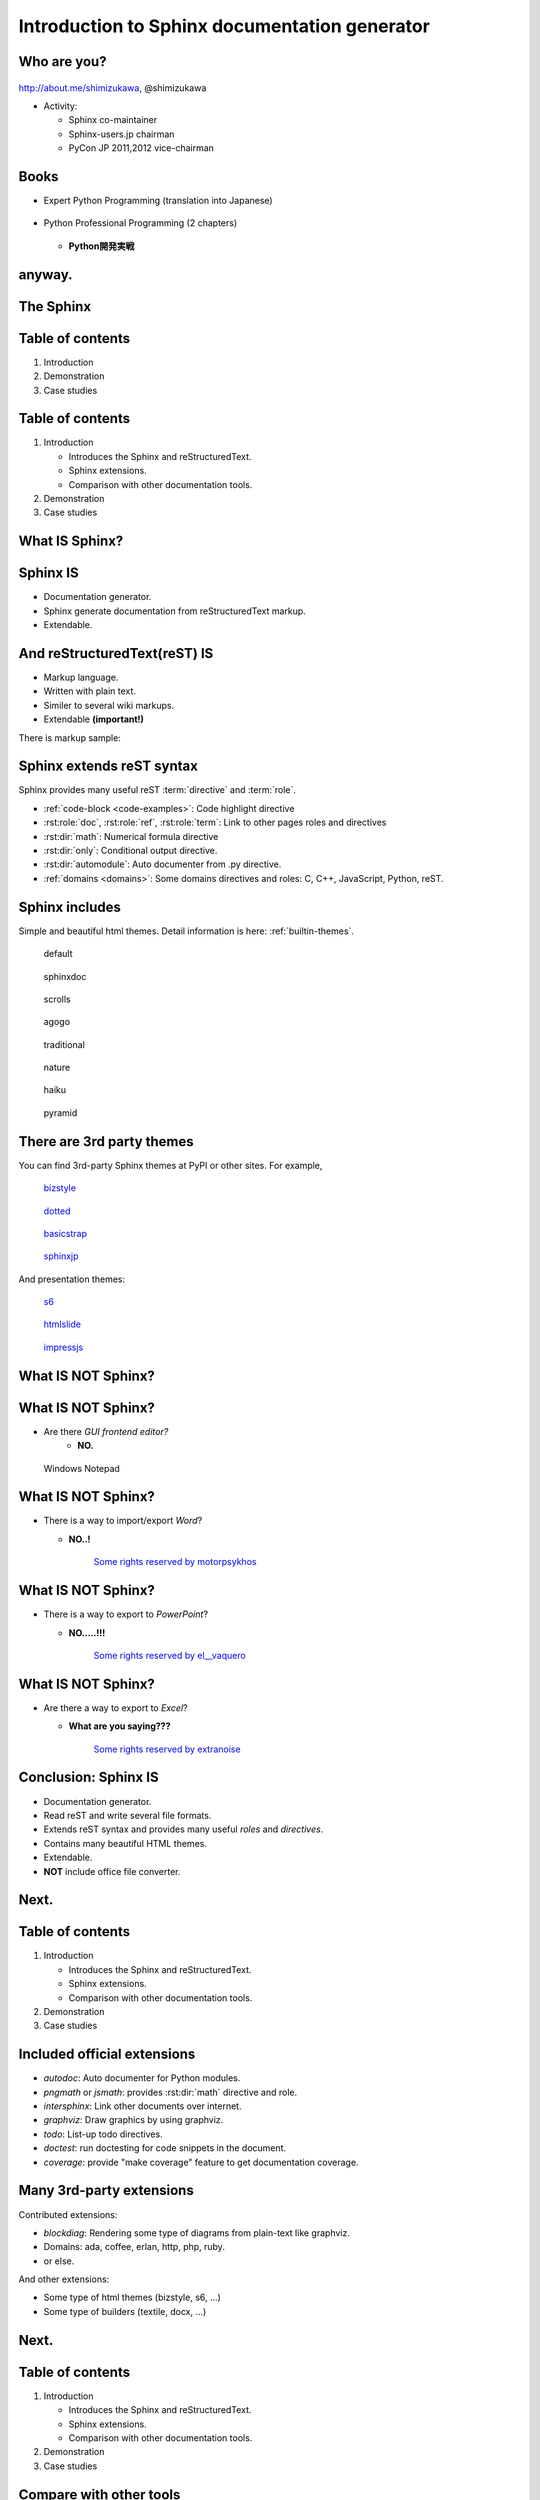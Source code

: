 ===================================================
Introduction to **Sphinx** documentation generator
===================================================

Who are you?
=============

.. figure:: images/face.png

http://about.me/shimizukawa,
@shimizukawa

* Activity:

  * Sphinx co-maintainer
  * Sphinx-users.jp chairman
  * PyCon JP 2011,2012 vice-chairman

.. s6:: effect slide

.. s6:: styles

    'div[0]': {width:'15%', position:'absolute', top:'0'},

.. speech::

   Hi everyone.
   Today I'll talk about Sphinx documentation generator.
   Thank you for opportunity of this presentation.
   Before that, let me introduce myself.

   My name is Takayuki Shimizukawa, I came from Japan.
   I joined the PyConTW last year, and it is my second time to come to Taiwan.

   My activity in Sphinx,
   I am a Sphinx co-maintainer and a Sphinx-uses.jp chariman.
   And Python, I was a vice-chairman PyCon JP in last 2 years.


Books
========

* Expert Python Programming (translation into Japanese)

  .. figure:: images/book-epp.jpg

* Python Professional Programming (2 chapters)

  .. figure:: images/book-pypro.png

  * **Python開発実戦**

.. s6:: effect slide

.. s6:: styles

   'ul/li[0]/p': {width: '50%', marginBottom:'0.5em'},
   'ul/li[0]/div': {width:'30%', left:'55%', top:'1em'},
   'ul/li[1]': {marginLeft: '2em'},
   'ul/li[1]/p': {width: '50%'},
   'ul/li[1]/div': {width:'30%', right:'0', bottom:'0em'},
   'ul/li[1]/ul/li[0]': {display:'none'},
   'ul': {fontSize:'70%'},

.. s6:: actions

   ['ul/li[1]/ul/li', 'fade in', '0.3'],

.. speech::

   Books.

   * I want to show you my books. There are 2 books so far, each books tell
     you about Python Programming.

   .. * The "Expert Python Programming" that written by Tarek Ziade in 2008.
   ..   I and other 3 members translated in 2010, about 3 years ago.
   ..
   .. * In 2012, The "Python Professional Programming" was written by 14
   ..   colleagues of the company I belong. I wrote two chapters.

   * The books mention to Sphinx and Documentations.

   * "Python Professional Programming" was already translated into
     'simple chineese charactors' and will publish in June. (This is chneese
     version book name).


anyway.
=========


.. s6:: styles

   'h2': {textAlign:'center', margin:'30% auto', lineHeight:'1.5em'}


The Sphinx
============

.. figure:: images/sphinx-logo.png

.. speech::

   The Sphinx.
   Today, I'll talk about documentation generator that is called "Sphinx".


.. s6:: effect fadeScaleFromUp

.. s6:: styles

   'h2': {fontSize:'120%', textAlign:'center'},
   'div[0]/img': {margin:'20% 10%', width:'90%'},
   'div/img': {border:'0.1em gray outset'},

Table of contents
==================

1. Introduction
2. Demonstration
3. Case studies

.. speech::

   I will tell about Sphinx by three parts.
   Introduction, Demonstration and Case studies.

.. s6:: effect slide

Table of contents
====================
1. Introduction

   * Introduces the Sphinx and reStructuredText.
   * Sphinx extensions.
   * Comparison with other documentation tools.

2. Demonstration
3. Case studies

.. speech::

   First, I'll introduce "what is Sphinx" and "what is reStructuredText".
   By the way, how many people already using Sphinx?

   OK, please raise your hands for about "Do you know Sphinx?" Thank you.

   And next, "Did you use Sphinx already?" Thanks.


.. s6:: styles

   'ol': {color: 'gray'},
   'ol/li[0]/ul/li[0]': {color: 'white'},


What **IS** Sphinx?
=====================

.. speech::

   What is Sphinx?

.. s6:: styles

   'h2': {textAlign:'center', margin:'30% auto', lineHeight:'1.5em'}

.. s6:: effect slide


Sphinx **IS**
===============

* Documentation generator.
* Sphinx generate documentation from reStructuredText markup.
* Extendable.

.. figure:: images/sphinx-generate-several-formats.png

.. speech::

   * Sphinx is a documentation generator.
     Sphinx generate documentation from reStructuredText markup.

     In other words, Sphinx reads reST text file and
     outputs html, epub, pdf, or other several formats.

   * Sphinx is extendable, so you can also output in a different format,
     or read the file in a different format.


.. s6:: styles

   'div': {width:'55%', position:'absolute', right:'0', bottom:'1em', backgroundColor:'white'}

.. s6:: effect slide

And reStructuredText(reST) **IS**
==================================

* Markup language.
* Written with plain text.
* Similer to several wiki markups.
* Extendable **(important!)**

There is markup sample:

.. rstdemo::

   reStructuredText_ (*reST*) is **markup** language.
   :rst:role:`role` and :rst:dir:`directive` is extendable.

   .. _reStructuredText: http://docutils.sourceforge.net/docs/ref/rst/restructuredtext.html


.. speech::

   And reStructuredText reST is markup language.

   * It was written with plain text.
   * reST is similer to other wiki like markups but different from others,
     the reST syntax is extendable. It's a important point.

   This is a markup sample that contains LINK, EMPHASIS, STRONG and ROLE.

.. s6:: styles

   'ul': {fontSize: '80%'},
   'div': {fontSize: '80%'},

.. s6:: effect slide


Sphinx extends reST syntax
===========================

Sphinx provides many useful reST :term:`directive` and :term:`role`.

* :ref:`code-block <code-examples>`: Code highlight directive
* :rst:role:`doc`, :rst:role:`ref`, :rst:role:`term`:
  Link to other pages roles and directives
* :rst:dir:`math`: Numerical formula directive
* :rst:dir:`only`: Conditional output directive.
* :rst:dir:`automodule`: Auto documenter from .py directive.
* :ref:`domains <domains>`: Some domains directives and roles: C, C++, JavaScript, Python, reST.

.. speech:: 

   Sphinx provides many useful reST directive and role.

   * *code-block* for code highlighting.
   * *doc*, *ref*, *term*, these roles make link to other pages.
   * *math* role and directive render numerical formula.
   * *only* directive works as conditional output control.
   * *automodule* generate module reference document from .py file.
   * Some domains directives and roles: C, C++, JavaScript, Python, reST
     to easy to write class or function's descriptions.
     I'll do demonstration later.

.. s6:: styles

   'ul': {fontSize: '60%'},
   'p': {fontSize: '70%'},

.. s6:: effect slide


Sphinx includes
====================

Simple and beautiful html themes. Detail information is here: :ref:`builtin-themes`.

.. figure:: images/theme-default.png

   default

.. figure:: images/theme-sphinxdoc.png

   sphinxdoc

.. figure:: images/theme-scrolls.png

   scrolls

.. figure:: images/theme-agogo.png

   agogo

.. figure:: images/theme-traditional.png

   traditional

.. figure:: images/theme-nature.png

   nature

.. figure:: images/theme-haiku.png

   haiku

.. figure:: images/theme-pyramid.png

   pyramid


.. speech::

   Sphinx includes simple and beautiful html themes.
   Each themes are called:
   default, sphinxdoc, scrolls, agogo, traditional, nature, haiku and pyramid.

   Detail information is written at builtin themes page.


.. s6:: styles

   'div[0]': {fontSize:'60%', width:'23%', float:'left', margin:'0.2em 0 0.2em 0.5em'},
   'div[1]': {fontSize:'60%', width:'23%', float:'left', margin:'0.2em 0 0.2em 0.5em'},
   'div[2]': {fontSize:'60%', width:'23%', float:'left', margin:'0.2em 0 0.2em 0.5em'},
   'div[3]': {fontSize:'60%', width:'23%', float:'left', margin:'0.2em 0 0.2em 0.5em'},
   'div[4]': {fontSize:'60%', width:'23%', float:'left', margin:'0.2em 0 0.2em 0.5em'},
   'div[5]': {fontSize:'60%', width:'23%', float:'left', margin:'0.2em 0 0.2em 0.5em'},
   'div[6]': {fontSize:'60%', width:'23%', float:'left', margin:'0.2em 0 0.2em 0.5em'},
   'div[7]': {fontSize:'60%', width:'23%', float:'left', margin:'0.2em 0 0.2em 0.5em'},

.. s6:: effect slide

There are 3rd party themes
============================

You can find 3rd-party Sphinx themes at PyPI or other sites. For example,

.. figure:: images/theme-bizstyle.png
   :target: https://pypi.python.org/pypi/sphinxjp.themes.bizstyle

   bizstyle_

.. figure:: images/theme-dotted.png
   :target: https://pypi.python.org/pypi/sphinxjp.themes.dotted

   dotted_

.. figure:: images/theme-basicstrap.png
   :target: https://pypi.python.org/pypi/sphinxjp.themes.basicstrap

   basicstrap_

.. figure:: images/theme-sphinxjp.png
   :target: https://pypi.python.org/pypi/sphinxjp.themes.sphinxjp

   sphinxjp_

And presentation themes:

.. figure:: images/theme-s6.png
   :target: https://pypi.python.org/pypi/sphinxjp.themes.s6

   s6_

.. figure:: images/theme-htmlslide.png
   :target: https://pypi.python.org/pypi/sphinxjp.themes.htmlslide

   htmlslide_

.. figure:: images/theme-impressjs.png
   :target: https://pypi.python.org/pypi/sphinxjp.themes.impressjs

   impressjs_

.. s6:: styles

   'div[0]': {fontSize:'60%', width:'23%', float:'left', margin:'0.2em 0 0.2em 0.5em'},
   'div[1]': {fontSize:'60%', width:'23%', float:'left', margin:'0.2em 0 0.2em 0.5em'},
   'div[2]': {fontSize:'60%', width:'23%', float:'left', margin:'0.2em 0 0.2em 0.5em'},
   'div[3]': {fontSize:'60%', width:'23%', float:'left', margin:'0.2em 0 0.2em 0.5em'},
   'div[4]': {fontSize:'60%', width:'23%', float:'left', margin:'0.2em 0 0.2em 0.5em'},
   'div[5]': {fontSize:'60%', width:'23%', float:'left', margin:'0.2em 0 0.2em 0.5em'},
   'div[6]': {fontSize:'60%', width:'23%', float:'left', margin:'0.2em 0 0.2em 0.5em'},
   'p': {clear:'both'},

.. speech::

   There are 3rd party themes.
   You can find 3rd-party Sphinx themes at PyPI or other sites. For example,
   bizstyle, dotted, basicstrap and sphinxjp.

   And few presentation themes are also exist:
   s6, htmlslide, impressjs.

   BTW, this presentation slide was also built by Sphinx with s6 theme.


.. s6:: effect slide


.. _bizstyle: https://pypi.python.org/pypi/sphinxjp.themes.bizstyle
.. _dotted: https://pypi.python.org/pypi/sphinxjp.themes.dotted
.. _basicstrap: https://pypi.python.org/pypi/sphinxjp.themes.basicstrap
.. _sphinxjp: https://pypi.python.org/pypi/sphinxjp.themes.sphinxjp
.. _s6: https://pypi.python.org/pypi/sphinxjp.themes.s6
.. _htmlslide: https://pypi.python.org/pypi/sphinxjp.themes.htmlslide
.. _impressjs: https://pypi.python.org/pypi/sphinxjp.themes.impressjs


What **IS NOT** Sphinx?
========================

.. speech:: So, I'll also introduce Sphinx is not possible.

.. s6:: styles

   'h2': {textAlign:'center', margin:'30% auto', lineHeight:'1.5em'}


What **IS NOT** Sphinx?
========================

* Are there *GUI frontend editor?*
   * **NO.**

.. figure:: images/sphinx-have-no-gui-frontend.png

   Windows Notepad

.. speech::

   Sphinx did not have GUI frontend as like as Word.
   But you can choose any GUI editor to edit reST plain text.

.. s6:: styles

   'div': {width:'60%', margin:'1em auto'},

.. s6:: effect slide

What **IS NOT** Sphinx?
========================

* There is a way to import/export *Word*?

  * **NO..!**

    .. figure:: images/no1.jpg

       `Some rights reserved by motorpsykhos <http://www.flickr.com/photos/motorpsykhos/74145785/>`_

.. speech::

   Sphinx did not have a way to import Word file.
   However, there is a experimental implementation to build Word docx file,
   but it is not stable.

.. s6:: styles

   'ul/li[0]/ul': {margin:'0 1em', display:'none'},
   'ul/li[0]/ul/li[0]/div': {width:'100%', margin:'-1.5em -1em 0', zIndex:'-1', position:'relative', fontSize:'70%'},

.. s6:: actions

    ['ul/li[0]/ul', 'fade in', '0.3'],

.. s6:: effect slide

What **IS NOT** Sphinx?
========================

* There is a way to export to *PowerPoint*?

  * **NO.....!!!**

    .. figure:: images/no2.jpg

       `Some rights reserved by el__vaquero <http://www.flickr.com/photos/twbriggs/4245079902/>`_

.. speech::

   3rd-party theme will support to make presentation slide by using Sphinx.
   But it is controlled by HTML, css and JavaScript.
   It is not easy to convert PowerPoint file format.

.. s6:: styles

   'ul/li[0]/ul': {margin:'0 1em', display:'none'},
   'ul/li[0]/ul/li[0]/div': {width:'100%', margin:'-1.5em -1em 0', zIndex:'-1', position:'relative', fontSize:'70%'},

.. s6:: actions

    ['ul/li[0]/ul', 'fade in', '0.3'],

.. s6:: effect slide

What **IS NOT** Sphinx?
========================

* Are there a way to export to *Excel*?

  * **What are you saying???**

    .. figure:: images/no3_what.jpg

       `Some rights reserved by extranoise <http://www.flickr.com/photos/extranoise/270597628/>`_

.. speech::

   In Japan, many many documentations has been made with Excel.
   It is not feasible I think because it is not easy to maintenance and
   not easy to recognize difference by changing.

   I think Sphinx will never support to convert to Excel.

.. s6:: styles

   'ul/li[0]/ul': {margin:'0 1em', display:'none'},
   'ul/li[0]/ul/li[0]/div': {width:'100%', margin:'-1.5em -1em 0', zIndex:'-1', position:'relative', fontSize:'70%'},

.. s6:: actions

    ['ul/li[0]/ul', 'fade in', '0.3'],

.. s6:: effect slide

Conclusion: Sphinx **IS**
===========================

* Documentation generator.
* Read reST and write several file formats.
* Extends reST syntax and provides many useful
  *roles* and *directives*.
* Contains many beautiful HTML themes.
* Extendable.
* **NOT** include office file converter.

.. speech::

   (read slide.)

.. s6:: styles

    'ul/li': {display:'none'}

.. s6:: actions

    ['ul/li[0]', 'fade in', '0.3'],
    ['ul/li[1]', 'fade in', '0.3'],
    ['ul/li[2]', 'fade in', '0.3'],
    ['ul/li[3]', 'fade in', '0.3'],
    ['ul/li[4]', 'fade in', '0.3'],
    ['ul/li[5]', 'fade in', '0.3'],

.. s6:: effect slide

Next.
======

.. s6:: styles

   'h2': {textAlign:'center', margin:'30% auto', lineHeight:'1.5em'}

.. s6:: effect slide

Table of contents
====================
1. Introduction

   * Introduces the Sphinx and reStructuredText.
   * Sphinx extensions.
   * Comparison with other documentation tools.

2. Demonstration
3. Case studies

.. s6:: styles

   'ol': {color: 'gray'},
   'ol/li[0]/ul/li[1]': {color: 'white'},


Included official extensions
==============================

* *autodoc*: Auto documenter for Python modules.
* *pngmath* or *jsmath*: provides :rst:dir:`math` directive and role.
* *intersphinx*: Link other documents over internet.
* *graphviz*: Draw graphics by using graphviz.
* *todo*: List-up todo directives.
* *doctest*: run doctesting for code snippets in the document.
* *coverage*: provide "make coverage" feature to get documentation coverage.

.. speech::

   Several official extensions are included in the Sphinx
   that are maintained by sphinx comitters.

   autodoc, math, intersphinx, graphviz, todo, ...
   For about some extensions, I'll do demonstration later.

.. s6:: styles

   'ul/li': {fontSize: '80%'},

.. s6:: effect slide

Many 3rd-party extensions
===========================

Contributed extensions:

* *blockdiag*: Rendering some type of diagrams from plain-text like graphviz.
* Domains: ada, coffee, erlan, http, php, ruby.
* or else.

And other extensions:

* Some type of html themes (bizstyle, s6, ...)
* Some type of builders (textile, docx, ...)

.. speech::

   You can find several extensions contributed by users in the
   `Sphinx Contrib`_ repository like these:

   And you can find some extensions in PyPI. For example, Some type of html
   themes like bizstyle or s6. and some type of builders like textile or docx.


.. s6:: styles

   'ul/li': {fontSize: '80%'},
   'p': {fontSize: '80%'},

.. s6:: effect slide

.. _Sphinx Contrib: https://www.bitbucket.org/birkenfeld/sphinx-contrib

Next.
======

.. s6:: styles

   'h2': {textAlign:'center', margin:'30% auto', lineHeight:'1.5em'}

.. s6:: effect slide

Table of contents
====================
1. Introduction

   * Introduces the Sphinx and reStructuredText.
   * Sphinx extensions.
   * Comparison with other documentation tools.

2. Demonstration
3. Case studies

.. s6:: styles

   'ol': {color: 'gray'},
   'ol/li[0]/ul/li[2]': {color: 'white'},

Compare with other tools
=========================

* Word like office app
* Wiki

.. s6:: effect slide

Sphinx vs Office
=================

.. list-table::
   :header-rows: 1
   :stub-columns: 1
   :widths: 10 45 45

   - - VS
     - Sphinx
     - Office

   - - Files
     - Many files/dirs
     - 1 monolithic file

   - - Format
     - Plain text
     - Binary file

   - - GUI
     - No GUI frontend
     - Must use GUI

   - - Begin
     - Need learning to write
     - Easy to use

   - - Restructuring
     - Easy
     - Difficult

   - - Versioning
     - With hg/git/..
     - By self

   - - Match to
     - Work with program source
     - Others

.. speech::

   Honestly, Word have powerful features as versioning or parallel editiong or
   some other features. But I think these features are hid to casual users.

.. s6:: styles

   'table': {fontSize:'60%', margin:'1em'},

.. s6:: effect slide


Sphinx vs Wiki
================

.. list-table::
   :header-rows: 1
   :stub-columns: 1
   :widths: 15 40 40

   - - VS
     - Sphinx
     - Wiki

   - - Structure
     - 1 tree
     - Semi-lattice

   - - Root and path
     - 1 root and 1 path from start to end
     - No root and no order to read

   - - Cross reference
     - exists
     - exists

   - - Glossary
     - exists
     - exists

   - - Index
     - exists
     - exists

   - - Match to
     - Books, order to read is important
     - Dictionary

.. speech::

   Sphinx is suitable for the text like a book or a paper.

   The particle size of Wiki pages are small, it is suitable for the
   dictionary that does not depend on the order in which they read.


.. s6:: styles

   'table': {fontSize:'60%', margin:'1em'},

.. s6:: effect slide


Next.
======

.. s6:: styles

   'h2': {textAlign:'center', margin:'30% auto', lineHeight:'1.5em'}

.. s6:: effect slide

Table of contents
====================
1. Introduction
2. Demonstration
3. Case studies

.. s6:: styles

   'ol': {color: 'gray'},
   'ol/li[1]': {color: 'white'},


Sphinx installation
=====================

Install from PyPI:

.. code-block:: bash

  $ easy_install Sphinx
  Searching for Sphinx
  Reading http://pypi.python.org/simple/Sphinx/
  Best match: Sphinx 1.2b1
  ...
  Finished processing dependencies for Sphinx

Sphinx and other dependency packages are installed.
Sphinx 1.2b1 is current newest version.

.. speech::

   Install from PyPI by using easy_install.

   easy_install is defacto standard package installer.
   There are other installation methods: pip, buildout or invoke setup.py.
   In this case I used easy_install.

   This command installed Sphinx and other dependency packages.
   Sphinx 1.2b1 is current newest version.

.. s6:: styles

   'p': {fontSize:'70%'},
   'div': {fontSize:'70%'},

.. s6:: effect slide

Sphinx quick start
=====================

Generate a scaffold by using sphinx-quickstart:

.. code-block:: bash

   $ sphinx-quickstart sample
   (many interactive questions)

Generated files are:

.. code-block:: bash

   $ cd sample
   $ ls -a
   ./          Makefile    _static/    conf.py*    make.bat*
   ../         _build/     _templates/ index.rst

Run :command:`make html` to build html output:

.. code-block:: bash

   $ make html

.. speech::

   sphinx-quickstart command generate Sphinx documentation scaffold.
   And then, you can use ``make html`` command to build html output
   soon.

   Generated html files are in _build/html directory.

.. s6:: styles

   'p': {fontSize:'70%'},
   'div': {fontSize:'70%'},


.. s6:: effect slide


Demo menu
==============

#. Bullet list
#. Numbered list
#. Code highlight
#. Link to other pages
#. Numerical formula
#. todo extension
#. autodoc extension
#. Link over internet
#. Domains
#. Internationalization
#. blockdiag extension

.. s6:: styles

   'ol': {fontSize:'60%'},

.. speech::

   Ok, preparation is done.
   Let me show you the demonstrations.

.. s6:: effect slide

*demo:* Bullet list
=====================

.. rstdemo::

   Some text line.
   Second line will joined to 1st line.

   * item 1
   * item 2

     * item 2-1
     * item 2-2

   * item 3

.. tip:: You need blank line before and after nested items. And nested items need 2 spaces before ``*``.

.. s6:: styles

   'p': {fontSize:'70%'},
   'div': {fontSize:'70%'},

.. s6:: effect slide


*demo:* Numbered list
=====================

.. rstdemo::

   1. item 1
   2. item 2

      #. item 2-1
      #. item 2-2

   3. item 3


.. tip:: `#.` rendering auto numbered list. but it is not human readable.

.. speech::

   "number plus dot" or "sharp plus dot" render numbered list.

.. s6:: effect slide


*demo:* Code highlight
======================

Use ``code-block`` directive to rendering code with highlighting.

.. rstdemo::

   .. code-block:: ruby

      class Foo
        def initialize(value)
          puts "value = #{value}"
        end
      end

.. note:: This directive was provided by sphinx. The same feature is provided by docutils-0.9 as :rst:dir:`code` directive.

.. s6:: styles

   'p': {fontSize:'70%'},
   'div': {fontSize:'70%'},

.. s6:: effect slide


*demo:* Link to other pages
===========================

Use :rst:dir:`toctree` directive to build a tree structure.

.. rstdemo::

   .. toctree::
      :numbered:
      :maxdepth: 2

      spam
      egg

.. note:: This directive was provided by sphinx.

.. s6:: effect slide

*demo:* Link to other pages
===========================
Link between pages by using :rst:dir:`glossary` directive and :rst:role:`term` role:

.. rstdemo::

   .. glossary::

      Sphinx
         Sphinx is a docmentation generator.

      reStructuredText
         reST is markup language to make structured document.

   These glossary terms are linked from other pages
   by using `term` role like :term:`Sphinx`.

.. s6:: styles

   'p': {fontSize:'70%'},
   'div': {fontSize:'70%'},

*demo:* Link to other pages
===========================
Link between pages by using :rst:role:`doc` role:

.. rstdemo::

   Link to another reST page with :doc:`subdir/index`.
   `subdir/index` will be replaced with title of
   that's document file.

.. s6:: styles

   'p': {fontSize:'70%'},
   'div': {fontSize:'70%'},


.. *demo:* Link to other pages
.. ===========================
.. Link between pages by using reST `label` and :rst:role:`ref` role:
.. 
.. .. rstdemo::
.. 
..    .. _title-of-section:
.. 
..    Title of section
..    ==================
.. 
..    Make page internal link to section header can
..    be done with `Title of section`_ link syntax.
..    However, if you want to link from other pages
..    as same as this, you can be done with
..    :ref:`title-of-section`. The label name will be
..    replaced with section title.
.. 
.. .. s6:: styles
.. 
..    'p': {fontSize:'70%'},
..    'div': {fontSize:'70%'},


*demo:* Numerical formula
=========================

Use :rst:dir:`math` directive to rendering numerical formula.

.. rstdemo::

   Pythagoras theorem is :math:`a^2 + b^2 = c^2`.

   .. math:: (a + b)^2 = a^2 + 2ab + b^2

   .. math::
      :nowrap:

      \begin{eqnarray}
         y    & = & ax^2 + bx + c \\
         f(x) & = & x^2 + 2xy + y^2
      \end{eqnarray}

.. note:: This directive was provided by sphinx. Same name directive was provided by docutils-0.8 or later, but it is bit different.

.. s6:: styles

   'p': {fontSize:'60%'},
   'div': {fontSize:'70%'},

.. s6:: effect slide


*demo:* todo extension
=========================

Add :mod:`sphinx.ext.todo` extension in conf.py:

.. code-block:: python

   extensions = [
       'sphinx.ext.todo',
   ]
   todo_include_todos = True

Then you can use :rst:dir:`todo` directive:

.. rstdemo::

   .. todo:: write test for this function.


*demo:* todo extension
=========================

... and  :rst:dir:`todolist` directive:

.. rstdemo::

   .. todolist::


.. s6:: effect slide


*demo:* autodoc extension
=========================

Add :mod:`sphinx.ext.autodoc` extension in conf.py:

.. code-block:: python

   extensions = [
       'sphinx.ext.autodoc',
   ]

Then you can use :rst:dir:`automodule` directive:

.. rstdemo::

   .. automodule:: person
      :members:

.. s6:: effect slide


*demo:* Link over internet
===========================

Add :mod:`sphinx.ext.intersphinx` extension and intersphinx setting in conf.py:

.. code-block:: python

   extensions = [
       'sphinx.ext.autodoc',
       'sphinx.ext.intersphinx',  #<- added
   ]

   intersphinx_mapping = {
      'py': ('http://docs.python.jp/2/', None),
   }

Then your linking markups link remote pages:

.. rstdemo::

   This markup link to Python's official reference page:
   :py:func:`urllib.urlopen` on the :mod:`urllib` page.

.. speech::

   Linking to other published Sphinx document by using same syntax to link
   to internal pages.

.. s6:: styles

   'p': {fontSize:'60%'},
   'div': {fontSize:'70%'},

.. s6:: effect slide

*demo:* Domains
================

A domain is a collection of markup (directives and roles) to describe and link to objects belonging together.

.. rstdemo::

   .. py:function:: event.register(event_id, user_name)

      (description for this function here).

   You can use :py:func:`event.register` to register.

* ``:py:func:`event.register``` is *py* domain's *func* role that make lnik to the declaration line.
* ``.. py:function:: event.register(event_id, user_name)`` is *py* domain's *function* directive that make declaration of the function and create Sphinx's index page entry.

.. speech::

   What is domain? A domain is a collection of markup (reStructuredText
   directives and roles) to describe and link to objects belonging together.

   For example. In this case, ``:py:func:`event.register``` is *py* domain's
  *func* role that make lnik to the declaration line.

   ``.. py:function:: event.register(event_id, user_name)`` is *py* domain's
   *function* directive that make declaration of the function and create
   Sphinx's index page entry.

   Sphinx contains several domains and sphinx-contrib contains more useful
   domains.

.. s6:: styles

   'p': {fontSize:'60%'},
   'div': {fontSize:'60%'},
   'ul': {fontSize:'60%'},

.. s6:: effect slide


*demo:* Internationalization
================================

Sphinx generate po files for internationalization(i18n).
`sphinx-intl`_ also support your work.

.. code-block:: bash

   $ easy_install sphinx-intl

Generate pot files and create specified po files.

.. code-block:: bash

   $ make gettext
   $ sphinx-intl update -p _build/locale -l zh_TW

And next, you need translate po files in `locale/` sub dirs.
When you did that, set `language='zh_TW'` in the conf.py to use translated
po files.

.. code-block:: bash

   $ sphinx-intl build
   $ make html

Ok, you can get the translated HTML.

.. speech::

   Sphinx generate pot files for internationalization(i18n).
   `sphinx-intl`_ also support your work that is 3rd-party tool
   then you need install this by using easy_install.

   Generate po files can be done with :command:`make getext` command.
   And next, you need translate po files in `locale/` sub dirs.
   When you did that, set `language='zh_TW'` in the conf.py to use
   translated po files.

   :command:`sphinx-intl build` compile po files into mo files.
   Finally you can get the translated html by :command:`make html`.

.. s6:: styles

   'p': {fontSize:'60%'},
   'div': {fontSize:'60%'},

.. s6:: effect slide




*demo:* blockdiag extensions
=============================

Blockdiag extensions is 3rd party extension for sphinx.
Install :ref:`sphinxcontrib-blockdiag` extension:

.. code-block:: bash

   $ easy_install Pillow
   $ easy_install sphinxcontrib-blockdiag
   $ easy_install sphinxcontrib-seqdiag
   $ easy_install sphinxcontrib-actdiag
   $ easy_install sphinxcontrib-nwdiag


.. note::

   Pillow is successor of PIL (Python Imaging Library) that support
   Python3 and 64bit binary distributions.

.. s6:: styles

   'p': {fontSize:'70%'},
   'div': {fontSize:'70%'},

.. s6:: effect slide

*demo:* blockdiag extension
===========================

Add ``sphinxcontrib.blockdiag`` extension in conf.py:

.. code-block:: python

   extensions = [
       'sphinx.ext.autodoc',
       'sphinx.ext.intersphinx',
       'sphinxcontrib.blockdiag',  #<- added
   ]

Then you can use ``blockdiag`` directive:

.. rstdemo::

   .. blockdiag::

      {
          A [label="ME"];
          A -> B [label="Open"];
          A -> C;

          O -> P -> C;
      }

.. s6:: styles

   'p': {fontSize:'60%'},
   'div': {fontSize:'60%'},

.. s6:: effect slide


*demo:* seqdiag extension
===========================

Add ``sphinxcontrib.seqdiag`` extension in conf.py:

.. code-block:: python

   extensions = [
       'sphinx.ext.autodoc',
       'sphinx.ext.intersphinx',
       'sphinxcontrib.blockdiag',
       'sphinxcontrib.seqdiag',  #<- added
   ]

Then you can use ``seqdiag`` directive:

.. rstdemo::

   .. seqdiag::

      {
          A  => B;
          A  -> B;
          A <-- B;

          A => C => D;
      }

.. s6:: styles

   'p': {fontSize:'60%'},
   'div': {fontSize:'60%'},

.. s6:: effect slide


Next.
======

.. s6:: styles

   'h2': {textAlign:'center', margin:'30% auto', lineHeight:'1.5em'}

.. s6:: effect slide

Table of contents
==================

1. Introduction
2. Demonstration
3. Case studies

   * Sphinx official reference
   * Blog

.. speech::

   At last, I'll introduce few case studies.

.. s6:: styles

   'ol': {color: 'gray'},
   'ol/li[2]': {color: 'white'},

.. s6:: effect slide


Sphinx official reference
==========================

.. figure:: images/sphinx-doc.png
   :target: http://sphinx-doc.org/index.html

   http://sphinx-doc.org/index.html

.. speech::

   Of course, Sphinx official reference is created by using Sphinx.

.. s6:: styles

   'div': {width:'60%', margin:'1em auto'},


.. s6:: effect slide

Sphinx official reference
==========================

Using :mod:`sphinx.ext.autodoc`.

.. figure:: images/sphinx-doc-storagebackend-src.png
   :target: http://sphinx-doc.org/web/storagebackends.html

   source

.. figure:: images/sphinx-doc-storagebackend.png
   :target: http://sphinx-doc.org/web/storagebackends.html

   :ref:`storagebackends`


.. speech::

   For instance, Sphinx API part for developers is describing
   reference of functions and classes that was generated by autodoc.

.. s6:: styles

   'div[0]': {width:'45%', position:'absolute', left:'1em', top:'3em'},
   'div[1]': {width:'60%', position:'absolute', right:'0', bottom:'1em'},

.. s6:: effect slide


Sphinx Japanese reference
==========================

Using :ref:`intl` and Transifex_.


.. figure:: images/docs-sphinx-users-jp.png
   :target: http://docs.sphinx-users.jp/

   http://docs.sphinx-users.jp/

`sphinx-intl`_ also support your work.


.. speech::

   And internationalization. This Japanese translated reference page in the
   sphinx-users.jp was generated by Sphinx with Japanese translation
   catalog that was imported from Transifex.

   Transifex will help you to translate in a team.
   And `sphinx-intl`_ also support your work.


.. s6:: styles

   'p': {fontSize:'70%'},
   'div': {width:'55%', margin:'1em auto 0', fontSize:'70%'},

.. s6:: effect slide

.. _Transifex: https://www.transifex.com/projects/p/sphinx-doc-1_2_0/
.. _`sphinx-intl`: http://pypi.python.org/pypi/sphinx-intl


.. Sphinx Japanese reference
.. ==========================
.. 
.. .. speech::
.. 
..    BTW, Japanese translated reference is generated and is uploaded
..    automatically at translation on the Transifex was changed.
..    Transifex's web hook invoke `drone.io`_ CI service.
.. 
.. .. s6:: effect slide


Blog
=====

.. figure:: images/tinkerer.png
   :target: http://tinkerer.me/

   http://tinkerer.me/

.. speech::

   Tinkerer is a blog tool made by using the Sphinx.
   You can be written your blog in reStructuredText format.
   In addition, you can use the rich Sphinx extensions.


.. s6:: styles

   'div': {width:'80%', margin:'1em auto 0', fontSize:'80%'},

.. s6:: effect slide


Blog with Tinkerer
====================

Create a new blog:

.. code-block:: bash

   $ mkdir blog
   $ cd blog
   $ tinker -s

And setup blog title or else:

.. code-block:: bash

   $ vi conf.py

And create a blog entry file and write in reST:

.. code-block:: bash

   $ tinker -p "first post"
   $ vi 2013/05/25/first_post.rst

Finally, build command generates HTML and RSS:

.. code-block:: bash

   $ tinker -b

.. speech::

   Tinkerer provides original commands to manage your blog;
   create a new blog, create a blog entry, build html.

   (read slide)

   Tinkerer make it easier to write a blog.


.. s6:: styles

   'div': {fontSize:'70%', margin:'0 auto'},
   'p': {fontSize:'60%', margin:'0'},

.. s6:: effect slide



That's all
==============

.. s6:: styles

   'h2': {textAlign:'center', margin:'30% auto', background:'none'}

Questions?
==============

.. s6:: styles

   'h2': {textAlign:'center', margin:'30% auto', background:'none'}


Information
============

.. s6:: styles

   'h2': {textAlign:'center', margin:'30% auto', background:'none'}

.. speech::

   I'd like to introduce PyCon APAC 2013 in this autumn and
   Sphinx users community in Japan.


PyCon APAC 2013 in Japan
==========================

.. figure:: images/pyconapac2013.png

* Schedule:

  * Conference: Sep, 14(Sat) 15(Sun)
  * Sprint: Sep, 16(Mon)

* Location:

  * Tokyo Shinjuku, Japan

* Registration:

  * Start at middle of June, (maybe)

.. speech::

   We will hold 3-days Python event at September 14, 15, 16 in Tokyo Japan.

   Registration of this event will start at middle of June.


.. s6:: styles

    'div[0]': {width:'17%', position:'absolute', top:'4em', right:'0'},

.. s6:: effect slide

Sphinx-users.jp
================

.. figure:: images/sphinxusers.jpg

.. figure:: images/SphinxConJP2012-logo.png

* Managing http://sphinx-users.jp

  * Full-translated reference : http://docs.sphinx-users.jp/
  * Original tutorial contents
  * Reverse dictionary

* Holding events

  * Sphinx & translation hack-a-thon
  * SphinxCon JP

.. speech::

   Sphinx users community group in Japan that was called "spinx users jp".

   The group manage original site that contains full-translated
   reference, original tutorials and reverse dictionary.

   Also we holding monthly event "Sphinx & translation hack-a-thon" and
   annual event named "SphinxCon JP"

.. s6:: styles

    'div[0]': {width:'45%', position:'absolute', top:'0.3em', right:'0'},
    'div[1]': {width:'50%', position:'absolute', bottom:'1em', right:'1em'},

.. s6:: effect slide

SphinxCon JP in PyCon JP 2012
==============================

.. figure:: images/sphinxconjp2013-atendees.jpg

.. figure:: images/standing-atendees.jpg

.. figure:: images/sphinxconjp2012-speakers.jpg

The first Sphinx event in the world!

.. speech::

   SphinxCon JP at last year was very exciting.
   I think it is the first Sphinx event in the world!
   About 70 people were gathered on this event.
   We would like to do something in PyCon APAC of this year too.
   Please join to PyCon APAC!


.. s6:: styles

    'div[0]': {width:'50%', position:'absolute', top:'3em', left:'0em'},
    'div[1]': {width:'30%', position:'absolute', top:'2.5em', right:'0em'},
    'div[2]': {width:'60%', position:'absolute', bottom:'0em', right:'1em'},

.. Gift from Sphinx-users.jp!
.. ===========================
.. 
.. .. figure:: images/sphinx-tshirt.jpg
.. 
.. * 2 Sphinx T-Shirt, SIZE S and XXL
.. * Let's decide by rock-paper-scissors!
.. 
..   * 我們來玩 剪刀石頭布！
.. 
.. 
.. .. speech::
.. 
..    I've brought 2 Sphinx T-Shirt, this is gift from Sphinx-users.jp.
..    But I have only 2 size; S or XXL.
.. 
..    Do you want this T-shirt? please raise your hands!
..    Ok, Let's decide by "rock-paper-scissors" (ジェンタオ・シートウ・プー)!
..    (What did you call to do that?)
..    (Please let me know anytime.)
.. 
.. 
.. .. 我們來玩 剪刀石頭布！じゃんけんしよう！
.. .. 「剪刀 石頭 布」（ジェンタオ・シートウ・プー）
.. 
.. .. s6:: styles
.. 
..    'div': {width: '50%', margin:'1em auto 0', display:'none'},
..    'ul/li': {display:'none'},
.. 
.. .. s6:: actions
.. 
..    ['div', 'fade in', '0.3'],
..    ['ul/li[0]', 'fade in', '0.3'],
..    ['ul/li[1]', 'fade in', '0.3'],


Thank You!
============

.. 谢谢你 シェシェニ

.. s6:: styles

   'h2': {textAlign:'center', margin:'30% auto', background:'none'}

